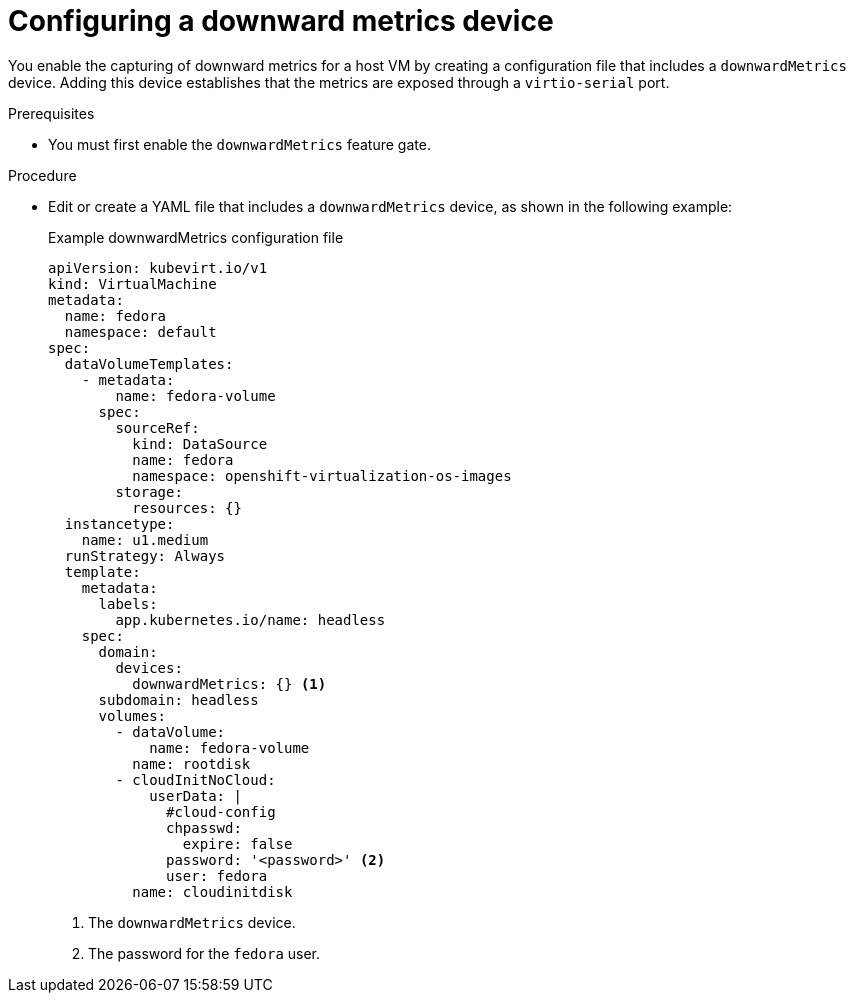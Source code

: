 // Module included in the following assemblies:
//
// * virt/monitoring/virt-exposing-downward-metrics.adoc

:_mod-docs-content-type: PROCEDURE
[id="virt-configuring-downward-metrics_{context}"]
= Configuring a downward metrics device

You enable the capturing of downward metrics for a host VM by creating a configuration file that includes a `downwardMetrics` device. Adding this device establishes that the metrics are exposed through a `virtio-serial` port.

.Prerequisites

* You must first enable the `downwardMetrics` feature gate.

.Procedure

* Edit or create a YAML file that includes a `downwardMetrics` device, as shown in the following example:
+
.Example downwardMetrics configuration file
[source,yaml]
----
apiVersion: kubevirt.io/v1
kind: VirtualMachine
metadata:
  name: fedora
  namespace: default
spec:
  dataVolumeTemplates:
    - metadata:
        name: fedora-volume
      spec:
        sourceRef:
          kind: DataSource
          name: fedora
          namespace: openshift-virtualization-os-images
        storage:
          resources: {}
  instancetype:
    name: u1.medium
  runStrategy: Always
  template:
    metadata:
      labels:
        app.kubernetes.io/name: headless
    spec:
      domain:
        devices:
          downwardMetrics: {} <1>
      subdomain: headless
      volumes:
        - dataVolume:
            name: fedora-volume
          name: rootdisk
        - cloudInitNoCloud:
            userData: |
              #cloud-config
              chpasswd:
                expire: false
              password: '<password>' <2>
              user: fedora
          name: cloudinitdisk
----
<1> The `downwardMetrics` device.
<2> The password for the `fedora` user.
